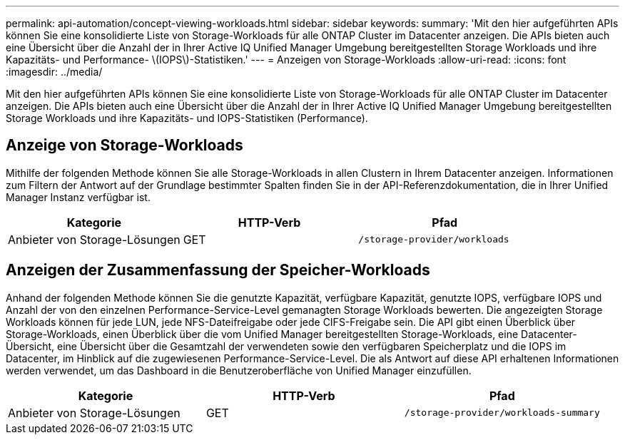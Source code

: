 ---
permalink: api-automation/concept-viewing-workloads.html 
sidebar: sidebar 
keywords:  
summary: 'Mit den hier aufgeführten APIs können Sie eine konsolidierte Liste von Storage-Workloads für alle ONTAP Cluster im Datacenter anzeigen. Die APIs bieten auch eine Übersicht über die Anzahl der in Ihrer Active IQ Unified Manager Umgebung bereitgestellten Storage Workloads und ihre Kapazitäts- und Performance- \(IOPS\)-Statistiken.' 
---
= Anzeigen von Storage-Workloads
:allow-uri-read: 
:icons: font
:imagesdir: ../media/


[role="lead"]
Mit den hier aufgeführten APIs können Sie eine konsolidierte Liste von Storage-Workloads für alle ONTAP Cluster im Datacenter anzeigen. Die APIs bieten auch eine Übersicht über die Anzahl der in Ihrer Active IQ Unified Manager Umgebung bereitgestellten Storage Workloads und ihre Kapazitäts- und IOPS-Statistiken (Performance).



== Anzeige von Storage-Workloads

Mithilfe der folgenden Methode können Sie alle Storage-Workloads in allen Clustern in Ihrem Datacenter anzeigen. Informationen zum Filtern der Antwort auf der Grundlage bestimmter Spalten finden Sie in der API-Referenzdokumentation, die in Ihrer Unified Manager Instanz verfügbar ist.

[cols="1a,1a,1a"]
|===
| Kategorie | HTTP-Verb | Pfad 


 a| 
Anbieter von Storage-Lösungen
 a| 
GET
 a| 
`/storage-provider/workloads`

|===


== Anzeigen der Zusammenfassung der Speicher-Workloads

Anhand der folgenden Methode können Sie die genutzte Kapazität, verfügbare Kapazität, genutzte IOPS, verfügbare IOPS und Anzahl der von den einzelnen Performance-Service-Level gemanagten Storage Workloads bewerten. Die angezeigten Storage Workloads können für jede LUN, jede NFS-Dateifreigabe oder jede CIFS-Freigabe sein. Die API gibt einen Überblick über Storage-Workloads, einen Überblick über die vom Unified Manager bereitgestellten Storage-Workloads, eine Datacenter-Übersicht, eine Übersicht über die Gesamtzahl der verwendeten sowie den verfügbaren Speicherplatz und die IOPS im Datacenter, im Hinblick auf die zugewiesenen Performance-Service-Level. Die als Antwort auf diese API erhaltenen Informationen werden verwendet, um das Dashboard in die Benutzeroberfläche von Unified Manager einzufüllen.

[cols="1a,1a,1a"]
|===
| Kategorie | HTTP-Verb | Pfad 


 a| 
Anbieter von Storage-Lösungen
 a| 
GET
 a| 
`/storage-provider/workloads-summary`

|===
